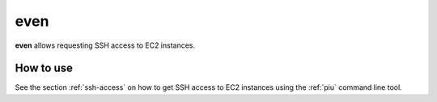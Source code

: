 .. _even:

====
even
====

**even** allows requesting SSH access to EC2 instances.

How to use
==========

See the section :ref:`ssh-access` on how to get SSH access to EC2 instances using the :ref:`piu` command line tool.
